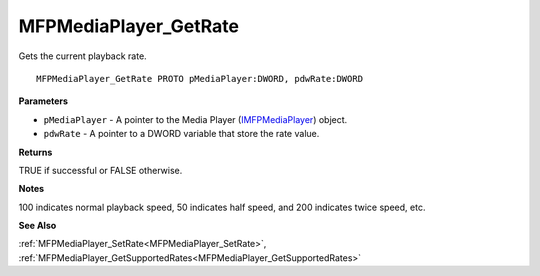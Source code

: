 .. _MFPMediaPlayer_GetRate:

======================
MFPMediaPlayer_GetRate
======================

Gets the current playback rate.

::

   MFPMediaPlayer_GetRate PROTO pMediaPlayer:DWORD, pdwRate:DWORD


**Parameters**

* ``pMediaPlayer`` - A pointer to the Media Player (`IMFPMediaPlayer <https://learn.microsoft.com/en-us/previous-versions/windows/desktop/api/mfplay/nn-mfplay-imfpmediaplayer>`_) object.

* ``pdwRate`` - A pointer to a DWORD variable that store the rate value.


**Returns**

TRUE if successful or FALSE otherwise.


**Notes**

100 indicates normal playback speed, 50 indicates half speed, and 200 indicates twice speed, etc.


**See Also**

:ref:`MFPMediaPlayer_SetRate<MFPMediaPlayer_SetRate>`, :ref:`MFPMediaPlayer_GetSupportedRates<MFPMediaPlayer_GetSupportedRates>`
